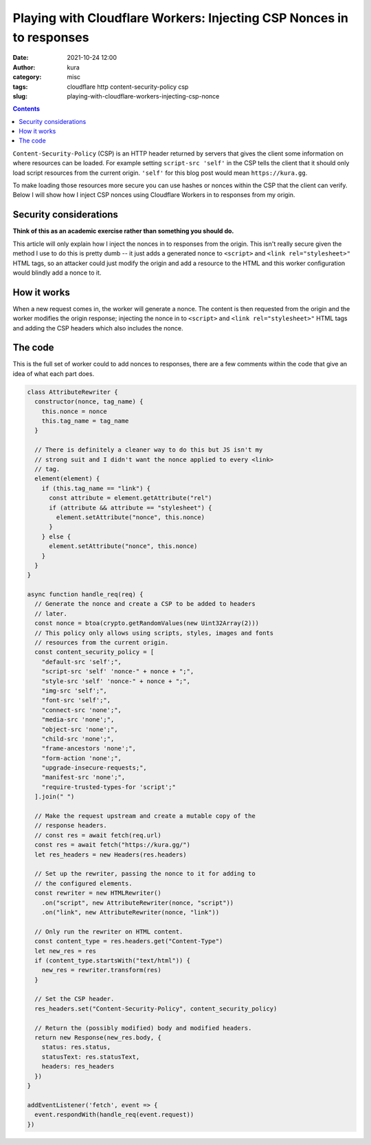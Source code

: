 Playing with Cloudflare Workers: Injecting CSP Nonces in to responses
#####################################################################
:date: 2021-10-24 12:00
:author: kura
:category: misc
:tags: cloudflare http content-security-policy csp
:slug: playing-with-cloudflare-workers-injecting-csp-nonce

.. contents::
    :backlinks: none

``Content-Security-Policy`` (CSP) is an HTTP header returned by servers that
gives the client some information on where resources can be loaded. For
example setting ``script-src 'self'`` in the CSP tells the client that it should
only load script resources from the current origin. ``'self'`` for this blog post
would mean ``https://kura.gg``.

To make loading those resources more secure you can use hashes or nonces within
the CSP that the client can verify. Below I will show how I inject CSP nonces
using Cloudflare Workers in to responses from my origin.

Security considerations
=======================

**Think of this as an academic exercise rather than something you should do.**

This article will only explain how I inject the nonces in to responses from the
origin. This isn't really secure given the method I use to do this is pretty dumb
-- it just adds a generated nonce to ``<script>`` and ``<link rel="stylesheet>"``
HTML tags, so an attacker could just modify the origin and add a resource to the
HTML and this worker configuration would blindly add a nonce to it.

How it works
============

When a new request comes in, the worker will generate a nonce. The content
is then requested from the origin and the worker modifies the origin response;
injecting the nonce in to ``<script>`` and ``<link rel="stylesheet>"`` HTML tags
and adding the CSP headers which also includes the nonce.

The code
========

This is the full set of worker could to add nonces to responses, there are a few
comments within the code that give an idea of what each part does.

.. code:: javascript

    class AttributeRewriter {
      constructor(nonce, tag_name) {
        this.nonce = nonce
        this.tag_name = tag_name
      }
      
      // There is definitely a cleaner way to do this but JS isn't my
      // strong suit and I didn't want the nonce applied to every <link>
      // tag.
      element(element) {
        if (this.tag_name == "link") {
          const attribute = element.getAttribute("rel")
          if (attribute && attribute == "stylesheet") {
            element.setAttribute("nonce", this.nonce)
          }
        } else {
          element.setAttribute("nonce", this.nonce)
        }
      }
    }

    async function handle_req(req) {
      // Generate the nonce and create a CSP to be added to headers
      // later.
      const nonce = btoa(crypto.getRandomValues(new Uint32Array(2)))
      // This policy only allows using scripts, styles, images and fonts
      // resources from the current origin.
      const content_security_policy = [
        "default-src 'self';",
        "script-src 'self' 'nonce-" + nonce + ";",
        "style-src 'self' 'nonce-" + nonce + ";",
        "img-src 'self';",
        "font-src 'self';",
        "connect-src 'none';",
        "media-src 'none';",
        "object-src 'none';",
        "child-src 'none';",
        "frame-ancestors 'none';",
        "form-action 'none';",
        "upgrade-insecure-requests;",
        "manifest-src 'none';",
        "require-trusted-types-for 'script';"
      ].join(" ")
     
      // Make the request upstream and create a mutable copy of the
      // response headers.
      // const res = await fetch(req.url)
      const res = await fetch("https://kura.gg/")
      let res_headers = new Headers(res.headers)

      // Set up the rewriter, passing the nonce to it for adding to
      // the configured elements.
      const rewriter = new HTMLRewriter()
        .on("script", new AttributeRewriter(nonce, "script"))
        .on("link", new AttributeRewriter(nonce, "link"))

      // Only run the rewriter on HTML content.
      const content_type = res.headers.get("Content-Type")
      let new_res = res
      if (content_type.startsWith("text/html")) {
        new_res = rewriter.transform(res)
      }
      
      // Set the CSP header.
      res_headers.set("Content-Security-Policy", content_security_policy)

      // Return the (possibly modified) body and modified headers.
      return new Response(new_res.body, {
        status: res.status,
        statusText: res.statusText,
        headers: res_headers
      })
    }

    addEventListener('fetch', event => {
      event.respondWith(handle_req(event.request))
    })
